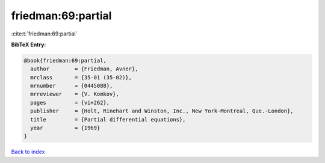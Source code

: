 friedman:69:partial
===================

:cite:t:`friedman:69:partial`

**BibTeX Entry:**

.. code-block:: bibtex

   @book{friedman:69:partial,
     author        = {Friedman, Avner},
     mrclass       = {35-01 (35-02)},
     mrnumber      = {0445088},
     mrreviewer    = {V. Komkov},
     pages         = {vi+262},
     publisher     = {Holt, Rinehart and Winston, Inc., New York-Montreal, Que.-London},
     title         = {Partial differential equations},
     year          = {1969}
   }

`Back to index <../By-Cite-Keys.html>`_

